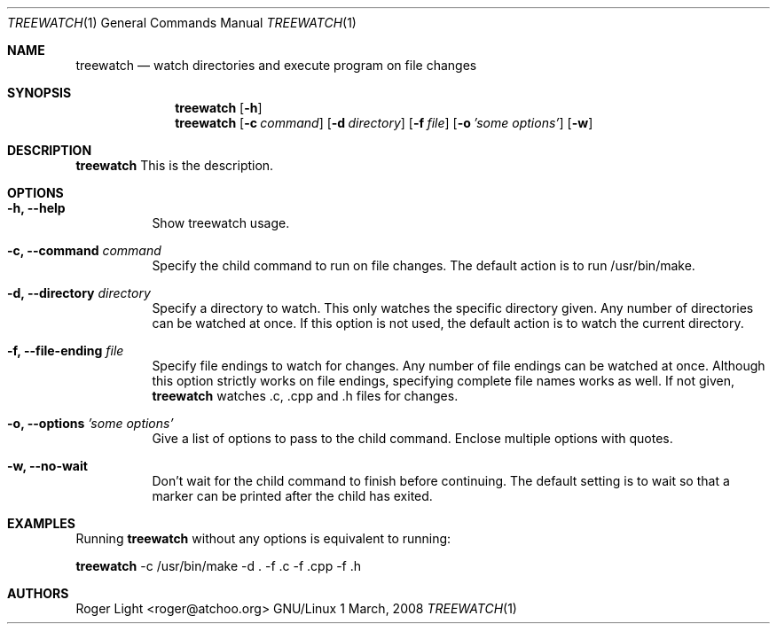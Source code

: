 .\"  -*- nroff -*-
.\"
.\" treewatch.1
.\"
.\" Author: Roger Light <roger@atchoo.org>
.\" Copyright (C) Roger Light <roger@atchoo.org>, UK
.\"               All rights reserved
.\"
.\" Created:
.\"
.\" $$
.\"
.\" .Th treewatch 1 local
.Dd 1 March, 2008
.Dt TREEWATCH 1
.Os GNU/Linux
.Sh NAME
.Nm treewatch
.Nd watch directories and execute program on file changes
.Sh SYNOPSIS
.Nm
.Bk -words
.Op Fl h
.Nm
.Bk -words
.Op Fl c Ar command
.Op Fl d Ar directory
.Op Fl f Ar file
.Op Fl o Ar 'some options'
.Op Fl w
.Sh DESCRIPTION
.Nm
This is the description.
.Sh OPTIONS
.Bl -tag -width indent
.It Fl h, Fl -help
Show treewatch usage.
.It Fl c, Fl -command Ar command
Specify the child command to run on file changes. The default action is to run /usr/bin/make.
.It Fl d, Fl -directory Ar directory
Specify a directory to watch. This only watches the specific directory given. Any number of directories can be watched at once. If this option is not used, the default action is to watch the current directory.
.It Fl f, Fl -file-ending Ar file
Specify file endings to watch for changes. Any number of file endings can be watched at once. Although this option strictly works on file endings, specifying complete file names works as well. If not given,
.Nm
watches .c, .cpp and .h files for changes.
.It Fl o, Fl -options Ar 'some options'
Give a list of options to pass to the child command. Enclose multiple options with quotes.
.It Fl w, Fl -no-wait
Don't wait for the child command to finish before continuing. The default setting is to wait so that a marker can be printed after the child has exited.
.El
.Sh EXAMPLES
Running 
.Nm
without any options is equivalent to running:
.Pp
.Nm
-c /usr/bin/make -d . -f .c -f .cpp -f .h
.Sh AUTHORS
.An Roger Light Aq roger@atchoo.org

